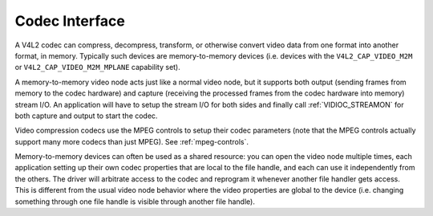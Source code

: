.. -*- coding: utf-8; mode: rst -*-

.. _codec:

***************
Codec Interface
***************

A V4L2 codec can compress, decompress, transform, or otherwise convert
video data from one format into another format, in memory. Typically
such devices are memory-to-memory devices (i.e. devices with the
``V4L2_CAP_VIDEO_M2M`` or ``V4L2_CAP_VIDEO_M2M_MPLANE`` capability set).

A memory-to-memory video node acts just like a normal video node, but it
supports both output (sending frames from memory to the codec hardware)
and capture (receiving the processed frames from the codec hardware into
memory) stream I/O. An application will have to setup the stream I/O for
both sides and finally call :ref:`VIDIOC_STREAMON`
for both capture and output to start the codec.

Video compression codecs use the MPEG controls to setup their codec
parameters (note that the MPEG controls actually support many more
codecs than just MPEG). See :ref:`mpeg-controls`.

Memory-to-memory devices can often be used as a shared resource: you can
open the video node multiple times, each application setting up their
own codec properties that are local to the file handle, and each can use
it independently from the others. The driver will arbitrate access to
the codec and reprogram it whenever another file handler gets access.
This is different from the usual video node behavior where the video
properties are global to the device (i.e. changing something through one
file handle is visible through another file handle).

